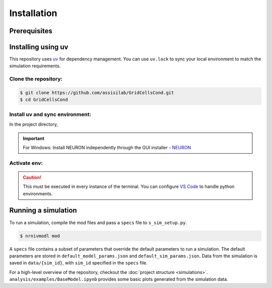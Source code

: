 Installation
============

Prerequisites
-------------

.. csv-table::
   :file: prereqs.csv
   :widths: 50,50
   :header-rows: 1


Installing using uv
-------------------

This repository uses `uv <https://github.com/astral-sh/uv>`_ for dependency management. You can use ``uv.lock`` to 
sync your local environment to match the simulation requirements.

Clone the repository:
^^^^^^^^^^^^^^^^^^^^^

.. code-block:: console

    $ git clone https://github.com/assisilab/GridCellsCond.git
    $ cd GridCellsCond


Install uv and sync environment:
^^^^^^^^^^^^^^^^^^^^^^^^^^^^^^^^

In the project directory,

.. TAB:: Linux/macOS
    
    .. code-block:: console
        
        $ wget -qO- https://astral.sh/uv/install.sh | sh
        $ uv sync

.. TAB:: Windows

    .. code-block:: powershell

        powershell -ExecutionPolicy ByPass -c "irm https://astral.sh/uv/install.ps1 | iex"
        uv sync

.. important::

    For Windows: Install NEURON independently through the GUI installer - `NEURON <https://nrn.readthedocs.io/en/latest/index.html>`_ 


Activate env:
^^^^^^^^^^^^^

.. TAB:: Linux/macOS
    
    .. code-block:: console
        
        $ source .venv/bin/activate

.. TAB:: Windows

    .. code-block:: powershell

        .venv\Scripts\activate

.. caution::

    This must be executed in every instance of the terminal. You can configure `VS Code <https://code.visualstudio.com/docs/python/environments>`_ to handle python environments.


Running a simulation
--------------------
To run a simulation, compile the mod files and pass a ``specs`` file to ``s_sim_setup.py``.

.. code-block:: console

    $ nrnivmodl mod

.. TAB:: Linux/macOS
    
    .. code-block:: console

        $ python s_sim_setup.py specs/s_template.py

.. TAB:: Windows

    .. code-block:: powershell

        $ python s_sim_setup.py specs\s_template.py

A ``specs`` file contains a subset of parameters that override the default parameters to run a simulation. 
The default parameters are stored in ``default_model_params.json`` and ``default_sim_params.json``. 
Data from the simulation is saved in ``data/{sim_id}``, with ``sim_id`` specified in the ``specs`` file.

For a high-level overview of the repository, checkout the :doc:`project structure <simulations>`.  
``analysis/examples/BaseModel.ipynb`` provides some basic plots generated from the simulation data.
